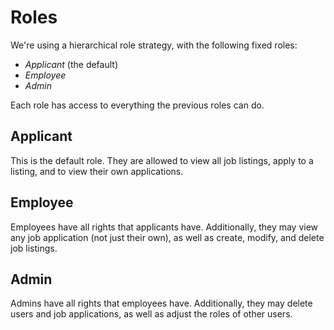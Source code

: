 * Roles

We're using a hierarchical role strategy, with the following fixed roles:

- [[Applicant][Applicant]] (the default)
- [[Employee][Employee]]
- [[Admin][Admin]]

Each role has access to everything the previous roles can do.

** Applicant

   This is the default role. They are allowed to view all job listings, apply to
   a listing, and to view their own applications.

** Employee

   Employees have all rights that applicants have. Additionally, they may view
   any job application (not just their own), as well as create, modify, and
   delete job listings.

** Admin

   Admins have all rights that employees have. Additionally, they may delete
   users and job applications, as well as adjust the roles of other users.
